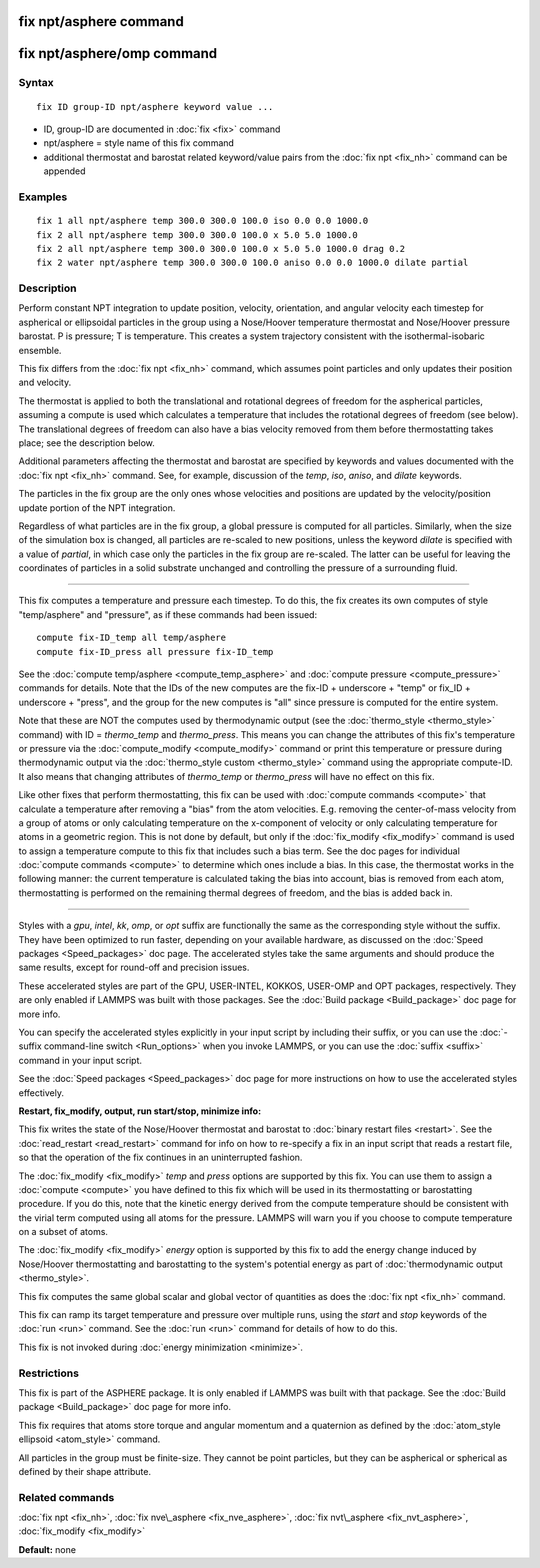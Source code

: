 .. index:: fix npt/asphere

fix npt/asphere command
=======================

fix npt/asphere/omp command
===========================

Syntax
""""""


.. parsed-literal::

   fix ID group-ID npt/asphere keyword value ...

* ID, group-ID are documented in :doc:`fix <fix>` command
* npt/asphere = style name of this fix command
* additional thermostat and barostat related keyword/value pairs from the :doc:`fix npt <fix_nh>` command can be appended

Examples
""""""""


.. parsed-literal::

   fix 1 all npt/asphere temp 300.0 300.0 100.0 iso 0.0 0.0 1000.0
   fix 2 all npt/asphere temp 300.0 300.0 100.0 x 5.0 5.0 1000.0
   fix 2 all npt/asphere temp 300.0 300.0 100.0 x 5.0 5.0 1000.0 drag 0.2
   fix 2 water npt/asphere temp 300.0 300.0 100.0 aniso 0.0 0.0 1000.0 dilate partial

Description
"""""""""""

Perform constant NPT integration to update position, velocity,
orientation, and angular velocity each timestep for aspherical or
ellipsoidal particles in the group using a Nose/Hoover temperature
thermostat and Nose/Hoover pressure barostat.  P is pressure; T is
temperature.  This creates a system trajectory consistent with the
isothermal-isobaric ensemble.

This fix differs from the :doc:`fix npt <fix_nh>` command, which
assumes point particles and only updates their position and velocity.

The thermostat is applied to both the translational and rotational
degrees of freedom for the aspherical particles, assuming a compute is
used which calculates a temperature that includes the rotational
degrees of freedom (see below).  The translational degrees of freedom
can also have a bias velocity removed from them before thermostatting
takes place; see the description below.

Additional parameters affecting the thermostat and barostat are
specified by keywords and values documented with the :doc:`fix npt <fix_nh>` command.  See, for example, discussion of the *temp*\ ,
*iso*\ , *aniso*\ , and *dilate* keywords.

The particles in the fix group are the only ones whose velocities and
positions are updated by the velocity/position update portion of the
NPT integration.

Regardless of what particles are in the fix group, a global pressure is
computed for all particles.  Similarly, when the size of the simulation
box is changed, all particles are re-scaled to new positions, unless the
keyword *dilate* is specified with a value of *partial*\ , in which case
only the particles in the fix group are re-scaled.  The latter can be
useful for leaving the coordinates of particles in a solid substrate
unchanged and controlling the pressure of a surrounding fluid.


----------


This fix computes a temperature and pressure each timestep.  To do
this, the fix creates its own computes of style "temp/asphere" and
"pressure", as if these commands had been issued:


.. parsed-literal::

   compute fix-ID_temp all temp/asphere
   compute fix-ID_press all pressure fix-ID_temp

See the :doc:`compute temp/asphere <compute_temp_asphere>` and :doc:`compute pressure <compute_pressure>` commands for details.  Note that the
IDs of the new computes are the fix-ID + underscore + "temp" or fix\_ID
+ underscore + "press", and the group for the new computes is "all"
since pressure is computed for the entire system.

Note that these are NOT the computes used by thermodynamic output (see
the :doc:`thermo_style <thermo_style>` command) with ID = *thermo\_temp*
and *thermo\_press*.  This means you can change the attributes of this
fix's temperature or pressure via the
:doc:`compute_modify <compute_modify>` command or print this temperature
or pressure during thermodynamic output via the :doc:`thermo_style custom <thermo_style>` command using the appropriate compute-ID.
It also means that changing attributes of *thermo\_temp* or
*thermo\_press* will have no effect on this fix.

Like other fixes that perform thermostatting, this fix can be used
with :doc:`compute commands <compute>` that calculate a temperature
after removing a "bias" from the atom velocities.  E.g. removing the
center-of-mass velocity from a group of atoms or only calculating
temperature on the x-component of velocity or only calculating
temperature for atoms in a geometric region.  This is not done by
default, but only if the :doc:`fix_modify <fix_modify>` command is used
to assign a temperature compute to this fix that includes such a bias
term.  See the doc pages for individual :doc:`compute commands <compute>` to determine which ones include a bias.  In
this case, the thermostat works in the following manner: the current
temperature is calculated taking the bias into account, bias is
removed from each atom, thermostatting is performed on the remaining
thermal degrees of freedom, and the bias is added back in.


----------


Styles with a *gpu*\ , *intel*\ , *kk*\ , *omp*\ , or *opt* suffix are
functionally the same as the corresponding style without the suffix.
They have been optimized to run faster, depending on your available
hardware, as discussed on the :doc:`Speed packages <Speed_packages>` doc
page.  The accelerated styles take the same arguments and should
produce the same results, except for round-off and precision issues.

These accelerated styles are part of the GPU, USER-INTEL, KOKKOS,
USER-OMP and OPT packages, respectively.  They are only enabled if
LAMMPS was built with those packages.  See the :doc:`Build package <Build_package>` doc page for more info.

You can specify the accelerated styles explicitly in your input script
by including their suffix, or you can use the :doc:`-suffix command-line switch <Run_options>` when you invoke LAMMPS, or you can use the
:doc:`suffix <suffix>` command in your input script.

See the :doc:`Speed packages <Speed_packages>` doc page for more
instructions on how to use the accelerated styles effectively.

**Restart, fix\_modify, output, run start/stop, minimize info:**

This fix writes the state of the Nose/Hoover thermostat and barostat
to :doc:`binary restart files <restart>`.  See the
:doc:`read_restart <read_restart>` command for info on how to re-specify
a fix in an input script that reads a restart file, so that the
operation of the fix continues in an uninterrupted fashion.

The :doc:`fix_modify <fix_modify>` *temp* and *press* options are
supported by this fix.  You can use them to assign a
:doc:`compute <compute>` you have defined to this fix which will be used
in its thermostatting or barostatting procedure.  If you do this, note
that the kinetic energy derived from the compute temperature should be
consistent with the virial term computed using all atoms for the
pressure.  LAMMPS will warn you if you choose to compute temperature
on a subset of atoms.

The :doc:`fix_modify <fix_modify>` *energy* option is supported by this
fix to add the energy change induced by Nose/Hoover thermostatting and
barostatting to the system's potential energy as part of
:doc:`thermodynamic output <thermo_style>`.

This fix computes the same global scalar and global vector of
quantities as does the :doc:`fix npt <fix_nh>` command.

This fix can ramp its target temperature and pressure over multiple
runs, using the *start* and *stop* keywords of the :doc:`run <run>`
command.  See the :doc:`run <run>` command for details of how to do
this.

This fix is not invoked during :doc:`energy minimization <minimize>`.

Restrictions
""""""""""""


This fix is part of the ASPHERE package.  It is only enabled if LAMMPS
was built with that package.  See the :doc:`Build package <Build_package>` doc page for more info.

This fix requires that atoms store torque and angular momentum and a
quaternion as defined by the :doc:`atom_style ellipsoid <atom_style>`
command.

All particles in the group must be finite-size.  They cannot be point
particles, but they can be aspherical or spherical as defined by their
shape attribute.

Related commands
""""""""""""""""

:doc:`fix npt <fix_nh>`, :doc:`fix nve\_asphere <fix_nve_asphere>`, :doc:`fix nvt\_asphere <fix_nvt_asphere>`, :doc:`fix_modify <fix_modify>`

**Default:** none
